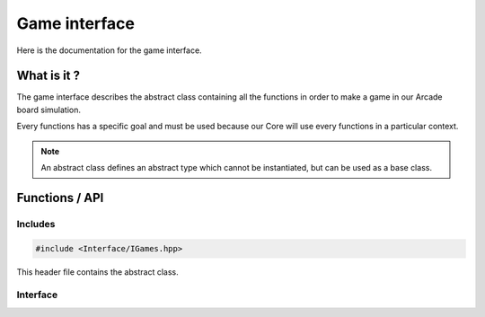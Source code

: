 Game interface
==============

Here is the documentation for the game interface.


What is it ?
--------------

The game interface describes the abstract class containing all the functions in order to make a game in our Arcade board simulation.

Every functions has a specific goal and must be used because our Core will use every functions in a particular context.

.. note::

    An abstract class defines an abstract type which cannot be instantiated, but can be used as a base class.

Functions / API
---------------
Includes
~~~~~~~~
.. code-block:: c

    #include <Interface/IGames.hpp>


This header file contains the abstract class.

Interface
~~~~~~~~~
.. doxygenenum:: WinCondition
   :project: arcade
.. doxygenclass:: IGames
   :project: arcade
   :members: